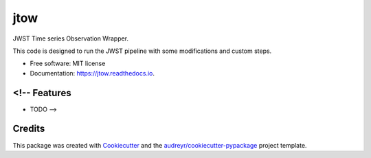 ====
jtow
====


.. image:: https://img.shields.io/pypi/v/jtow.svg
        :target: https://pypi.python.org/pypi/jtow

.. image:: https://img.shields.io/travis/eas342/jtow.svg
        :target: https://travis-ci.com/eas342/jtow

.. image:: https://readthedocs.org/projects/jtow/badge/?version=latest
        :target: https://jtow.readthedocs.io/en/latest/?version=latest
        :alt: Documentation Status




JWST Time series Observation Wrapper.

This code is designed to run the JWST pipeline with some modifications and custom steps.

* Free software: MIT license
* Documentation: https://jtow.readthedocs.io.


<!-- Features
--------

* TODO -->

Credits
-------

This package was created with Cookiecutter_ and the `audreyr/cookiecutter-pypackage`_ project template.

.. _Cookiecutter: https://github.com/audreyr/cookiecutter
.. _`audreyr/cookiecutter-pypackage`: https://github.com/audreyr/cookiecutter-pypackage
